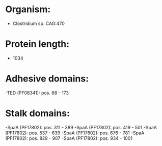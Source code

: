* Organism:
- Clostridium sp. CAG:470
* Protein length:
- 1034
* Adhesive domains:
-TED (PF08341): pos. 68 - 173
* Stalk domains:
-SpaA (PF17802): pos. 311 - 389
-SpaA (PF17802): pos. 419 - 501
-SpaA (PF17802): pos. 537 - 639
-SpaA (PF17802): pos. 676 - 781
-SpaA (PF17802): pos. 829 - 907
-SpaA (PF17802): pos. 934 - 1001

